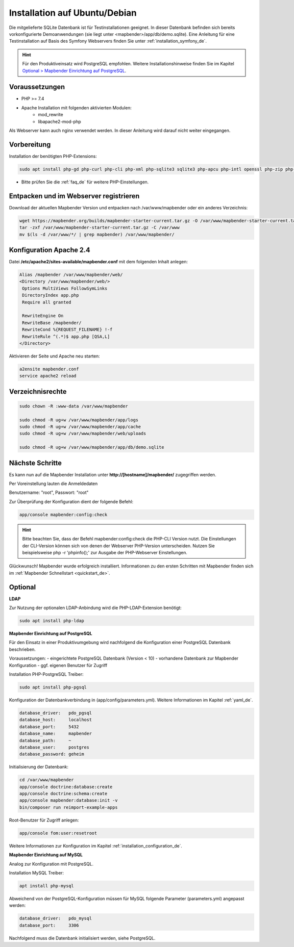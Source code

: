 .. _installation_ubuntu_de:

Installation auf Ubuntu/Debian
##############################

Die mitgelieferte SQLite Datenbank ist für Testinstallationen geeignet. In dieser Datenbank befinden sich bereits vorkonfigurierte Demoanwendungen (sie liegt unter <mapbender>/app/db/demo.sqlite).
Eine Anleitung für eine Testinstallation auf Basis des Symfony Webservers finden Sie unter :ref:`installation_symfony_de`.

.. hint:: Für den Produktiveinsatz wird PostgreSQL empfohlen. Weitere Installationshinweise finden Sie im Kapitel `Optional > Mapbender Einrichtung auf PostgreSQL <#optional>`_.


Voraussetzungen
---------------

- PHP >= 7.4
- Apache Installation mit folgenden aktivierten Modulen:
    - mod_rewrite
    - libapache2-mod-php
Als Webserver kann auch nginx verwendet werden. In dieser Anleitung wird darauf nicht weiter eingegangen.


Vorbereitung
------------

Installation der benötigten PHP-Extensions:

.. code-block:: bash

    sudo apt install php-gd php-curl php-cli php-xml php-sqlite3 sqlite3 php-apcu php-intl openssl php-zip php-mbstring php-bz2

* Bitte prüfen Sie die :ref:`faq_de` für weitere PHP-Einstellungen. 


Entpacken und im Webserver registrieren
---------------------------------------

Download der aktuellen Mapbender Version und entpacken nach /var/www/mapbender oder ein anderes Verzeichnis:

.. code-block:: bash

    wget https://mapbender.org/builds/mapbender-starter-current.tar.gz -O /var/www/mapbender-starter-current.tar.gz
    tar -zxf /var/www/mapbender-starter-current.tar.gz -C /var/www
    mv $(ls -d /var/www/*/ | grep mapbender) /var/www/mapbender/


Konfiguration Apache 2.4
------------------------

Datei **/etc/apache2/sites-available/mapbender.conf** mit dem folgenden Inhalt anlegen:

.. code-block:: apache

 Alias /mapbender /var/www/mapbender/web/
 <Directory /var/www/mapbender/web/>
  Options MultiViews FollowSymLinks
  DirectoryIndex app.php
  Require all granted

  RewriteEngine On
  RewriteBase /mapbender/
  RewriteCond %{REQUEST_FILENAME} !-f
  RewriteRule ^(.*)$ app.php [QSA,L]
 </Directory>

Aktivieren der Seite und Apache neu starten:

.. code-block:: bash

 a2ensite mapbender.conf
 service apache2 reload


Verzeichnisrechte
-----------------

.. code-block:: bash

 sudo chown -R :www-data /var/www/mapbender

 sudo chmod -R ug+w /var/www/mapbender/app/logs
 sudo chmod -R ug+w /var/www/mapbender/app/cache
 sudo chmod -R ug+w /var/www/mapbender/web/uploads

 sudo chmod -R ug+w /var/www/mapbender/app/db/demo.sqlite


Nächste Schritte
----------------

Es kann nun auf die Mapbender Installation unter **http://[hostname]/mapbender/** zugegriffen werden.

Per Voreinstellung lauten die Anmeldedaten

Benutzername: "root", Passwort: "root"


Zur Überprüfung der Konfiguration dient der folgende Befehl:

.. code-block:: yaml

	app/console mapbender:config:check

.. hint:: Bitte beachten Sie, dass der Befehl mapbender:config:check die PHP-CLI Version nutzt. Die Einstellungen der CLI-Version können sich von denen der Webserver PHP-Version unterscheiden. Nutzen Sie beispielsweise php -r 'phpinfo();' zur Ausgabe der PHP-Webserver Einstellungen.

Glückwunsch! Mapbender wurde erfolgreich installiert.
Informationen zu den ersten Schritten mit Mapbender finden sich im :ref:`Mapbender Schnellstart <quickstart_de>`.


Optional
--------

**LDAP**

Zur Nutzung der optionalen LDAP-Anbindung wird die PHP-LDAP-Extension benötigt:

.. code-block:: bash

   sudo apt install php-ldap


**Mapbender Einrichtung auf PostgreSQL**

Für den Einsatz in einer Produktivumgebung wird nachfolgend die Konfiguration einer PostgreSQL Datenbank beschrieben.

Voraussetzungen:
- eingerichtete PostgreSQL Datenbank (Version < 10)
- vorhandene Datenbank zur Mapbender Konfiguration
- ggf. eigenen Benutzer für Zugriff

Installation PHP-PostgreSQL Treiber:

.. code-block:: bash

   sudo apt install php-pgsql


Konfiguration der Datenbankverbindung in (app/config/parameters.yml).
Weitere Informationen im Kapitel :ref:`yaml_de`.

.. code-block:: yaml

    database_driver:   pdo_pgsql
    database_host:     localhost
    database_port:     5432
    database_name:     mapbender
    database_path:     ~
    database_user:     postgres
    database_password: geheim

Initialisierung der Datenbank:

.. code-block:: bash

    cd /var/www/mapbender
    app/console doctrine:database:create
    app/console doctrine:schema:create
    app/console mapbender:database:init -v
    bin/composer run reimport-example-apps

Root-Benutzer für Zugriff anlegen:

.. code-block:: bash

   app/console fom:user:resetroot

Weitere Informationen zur Konfiguration im Kapitel :ref:`installation_configuration_de`.


**Mapbender Einrichtung auf MySQL**

Analog zur Konfiguration mit PostgreSQL.

Installation MySQL Treiber:

.. code-block:: bash

   apt install php-mysql


Abweichend von der PostgreSQL-Konfiguration müssen für MySQL folgende Parameter (parameters.yml) angepasst werden:

.. code-block:: yaml

                    database_driver:   pdo_mysql
                    database_port:     3306

Nachfolgend muss die Datenbank initialisiert werden, siehe PostgreSQL.
